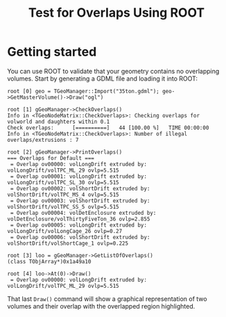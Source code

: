 #+TITLE: Test for Overlaps Using ROOT

* Getting started

You can use ROOT to validate that your geometry contains no overlapping volumes.  Start by generating a GDML file and loading it into ROOT:

#+BEGIN_EXAMPLE
  root [0] geo = TGeoManager::Import("35ton.gdml"); geo->GetMasterVolume()->Draw("ogl")

  root [1] gGeoManager->CheckOverlaps()
  Info in <TGeoNodeMatrix::CheckOverlaps>: Checking overlaps for volworld and daughters within 0.1
  Check overlaps:      [==========]   44 [100.00 %]   TIME 00:00:00             
  Info in <TGeoNodeMatrix::CheckOverlaps>: Number of illegal overlaps/extrusions : 7

  root [2] gGeoManager->PrintOverlaps()
  === Overlaps for Default ===
   = Overlap ov00000: volLongDrift extruded by: volLongDrift/volTPC_ML_29 ovlp=5.515
   = Overlap ov00001: volLongDrift extruded by: volLongDrift/volTPC_SL_30 ovlp=5.515
   = Overlap ov00002: volShortDrift extruded by: volShortDrift/volTPC_MS_4 ovlp=5.515
   = Overlap ov00003: volShortDrift extruded by: volShortDrift/volTPC_SS_5 ovlp=5.515
   = Overlap ov00004: volDetEnclosure extruded by: volDetEnclosure/volThirtyFiveTon_36 ovlp=2.855
   = Overlap ov00005: volLongDrift extruded by: volLongDrift/volLongCage_26 ovlp=0.27
   = Overlap ov00006: volShortDrift extruded by: volShortDrift/volShortCage_1 ovlp=0.225

  root [3] loo = gGeoManager->GetListOfOverlaps()
  (class TObjArray*)0x1a49a10

  root [4] loo->At(0)->Draw()
   = Overlap ov00000: volLongDrift extruded by: volLongDrift/volTPC_ML_29 ovlp=5.515
#+END_EXAMPLE

That last =Draw()= command will show a graphical representation of two volumes and their overlap with the overlapped region highlighted.
